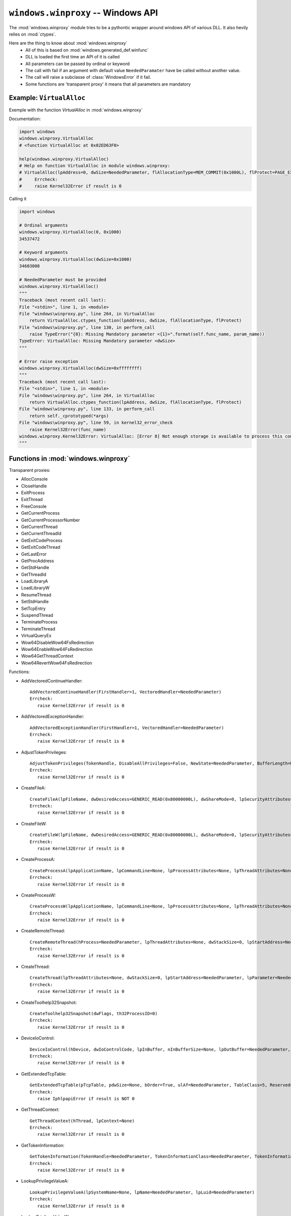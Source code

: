 ``windows.winproxy`` -- Windows API
***********************************

.. module:: windows.winproxy

The :mod:`windows.winproxy` module tries to be a pythontic wrapper around windows API of various DLL.
It also hevily relies on :mod:`ctypes`.

Here are the thing to know about :mod:`windows.winproxy`
    * All of this is based on :mod:`windows.generated_def.winfunc`
    * DLL is loaded the first time an API of it is called
    * All parameters can be passed by ordinal or keyword
    * The call with fail if an argument with default value ``NeededParamater`` have be called without another value.
    * The call will raise a subclasse of :class:`WindowsError` if it fail.
    * Some functions are 'transparent proxy' it means that all parameters are mandatory

Example: ``VirtualAlloc``
"""""""""""""""""""""""""

Exemple with the function `VirtualAlloc` in :mod:`windows.winproxy`

Documentation:

.. code-block:: python

    import windows
    windows.winproxy.VirtualAlloc
    # <function VirtualAlloc at 0x02ED63F0>

    help(windows.winproxy.VirtualAlloc)
    # Help on function VirtualAlloc in module windows.winproxy:
    # VirtualAlloc(lpAddress=0, dwSize=NeededParameter, flAllocationType=MEM_COMMIT(0x1000L), flProtect=PAGE_EXECUTE_READWRITE(0x40L))
    #     Errcheck:
    #     raise Kernel32Error if result is 0


Calling it

.. code-block:: python

    import windows

    # Ordinal arguments
    windows.winproxy.VirtualAlloc(0, 0x1000)
    34537472

    # Keyword arguments
    windows.winproxy.VirtualAlloc(dwSize=0x1000)
    34603008

    # NeededParameter must be provided
    windows.winproxy.VirtualAlloc()
    """
    Traceback (most recent call last):
    File "<stdin>", line 1, in <module>
    File "windows\winproxy.py", line 264, in VirtualAlloc
        return VirtualAlloc.ctypes_function(lpAddress, dwSize, flAllocationType, flProtect)
    File "windows\winproxy.py", line 130, in perform_call
        raise TypeError("{0}: Missing Mandatory parameter <{1}>".format(self.func_name, param_name))
    TypeError: VirtualAlloc: Missing Mandatory parameter <dwSize>
    """

    # Error raise exception
    windows.winproxy.VirtualAlloc(dwSize=0xffffffff)
    """
    Traceback (most recent call last):
    File "<stdin>", line 1, in <module>
    File "windows\winproxy.py", line 264, in VirtualAlloc
        return VirtualAlloc.ctypes_function(lpAddress, dwSize, flAllocationType, flProtect)
    File "windows\winproxy.py", line 133, in perform_call
        return self._cprototyped(*args)
    File "windows\winproxy.py", line 59, in kernel32_error_check
        raise Kernel32Error(func_name)
    windows.winproxy.Kernel32Error: VirtualAlloc: [Error 8] Not enough storage is available to process this command.
    """


Functions in :mod:`windows.winproxy`
""""""""""""""""""""""""""""""""""""

Transparent proxies:

* AllocConsole
* CloseHandle
* ExitProcess
* ExitThread
* FreeConsole
* GetCurrentProcess
* GetCurrentProcessorNumber
* GetCurrentThread
* GetCurrentThreadId
* GetExitCodeProcess
* GetExitCodeThread
* GetLastError
* GetProcAddress
* GetStdHandle
* GetThreadId
* LoadLibraryA
* LoadLibraryW
* ResumeThread
* SetStdHandle
* SetTcpEntry
* SuspendThread
* TerminateProcess
* TerminateThread
* VirtualQueryEx
* Wow64DisableWow64FsRedirection
* Wow64EnableWow64FsRedirection
* Wow64GetThreadContext
* Wow64RevertWow64FsRedirection

Functions:

* AddVectoredContinueHandler::

    AddVectoredContinueHandler(FirstHandler=1, VectoredHandler=NeededParameter)
    Errcheck:
       raise Kernel32Error if result is 0

* AddVectoredExceptionHandler::

    AddVectoredExceptionHandler(FirstHandler=1, VectoredHandler=NeededParameter)
    Errcheck:
       raise Kernel32Error if result is 0

* AdjustTokenPrivileges::

    AdjustTokenPrivileges(TokenHandle, DisableAllPrivileges=False, NewState=NeededParameter, BufferLength=None, PreviousState=None, ReturnLength=None)
    Errcheck:
       raise Kernel32Error if result is 0

* CreateFileA::

    CreateFileA(lpFileName, dwDesiredAccess=GENERIC_READ(0x80000000L), dwShareMode=0, lpSecurityAttributes=None, dwCreationDisposition=OPEN_EXISTING(0x3L), dwFlagsAndAttributes=FILE_ATTRIBUTE_NORMAL(0x80L), hTemplateFile=None)
    Errcheck:
       raise Kernel32Error if result is 0

* CreateFileW::

    CreateFileW(lpFileName, dwDesiredAccess=GENERIC_READ(0x80000000L), dwShareMode=0, lpSecurityAttributes=None, dwCreationDisposition=OPEN_EXISTING(0x3L), dwFlagsAndAttributes=FILE_ATTRIBUTE_NORMAL(0x80L), hTemplateFile=None)
    Errcheck:
       raise Kernel32Error if result is 0

* CreateProcessA::

    CreateProcessA(lpApplicationName, lpCommandLine=None, lpProcessAttributes=None, lpThreadAttributes=None, bInheritHandles=False, dwCreationFlags=0, lpEnvironment=None, lpCurrentDirectory=None, lpStartupInfo=None, lpProcessInformation=None)
    Errcheck:
       raise Kernel32Error if result is 0

* CreateProcessW::

    CreateProcessW(lpApplicationName, lpCommandLine=None, lpProcessAttributes=None, lpThreadAttributes=None, bInheritHandles=False, dwCreationFlags=0, lpEnvironment=None, lpCurrentDirectory=None, lpStartupInfo=None, lpProcessInformation=None)
    Errcheck:
       raise Kernel32Error if result is 0

* CreateRemoteThread::

    CreateRemoteThread(hProcess=NeededParameter, lpThreadAttributes=None, dwStackSize=0, lpStartAddress=NeededParameter, lpParameter=NeededParameter, dwCreationFlags=0, lpThreadId=None)
    Errcheck:
       raise Kernel32Error if result is 0

* CreateThread::

    CreateThread(lpThreadAttributes=None, dwStackSize=0, lpStartAddress=NeededParameter, lpParameter=NeededParameter, dwCreationFlags=0, lpThreadId=None)
    Errcheck:
       raise Kernel32Error if result is 0

* CreateToolhelp32Snapshot::

    CreateToolhelp32Snapshot(dwFlags, th32ProcessID=0)
    Errcheck:
       raise Kernel32Error if result is 0

* DeviceIoControl::

    DeviceIoControl(hDevice, dwIoControlCode, lpInBuffer, nInBufferSize=None, lpOutBuffer=NeededParameter, nOutBufferSize=None, lpBytesReturned=None, lpOverlapped=None)
    Errcheck:
       raise Kernel32Error if result is 0

* GetExtendedTcpTable::

    GetExtendedTcpTable(pTcpTable, pdwSize=None, bOrder=True, ulAf=NeededParameter, TableClass=5, Reserved=0)
    Errcheck:
       raise IphlpapiError if result is NOT 0

* GetThreadContext::

    GetThreadContext(hThread, lpContext=None)
    Errcheck:
       raise Kernel32Error if result is 0

* GetTokenInformation::

    GetTokenInformation(TokenHandle=NeededParameter, TokenInformationClass=NeededParameter, TokenInformation=None, TokenInformationLength=0, ReturnLength=None)
    Errcheck:
       raise Kernel32Error if result is 0

* LookupPrivilegeValueA::

    LookupPrivilegeValueA(lpSystemName=None, lpName=NeededParameter, lpLuid=NeededParameter)
    Errcheck:
       raise Kernel32Error if result is 0

* LookupPrivilegeValueW::

    LookupPrivilegeValueW(lpSystemName=None, lpName=NeededParameter, lpLuid=NeededParameter)
    Errcheck:
       raise Kernel32Error if result is 0

* NtCreateThreadEx::

    NtCreateThreadEx(ThreadHandle=None, DesiredAccess=2097151, ObjectAttributes=0, ProcessHandle=NeededParameter, lpStartAddress=NeededParameter, lpParameter=NeededParameter, CreateSuspended=0, dwStackSize=0, Unknown1=0, Unknown2=0, Unknown=0)

* NtGetContextThread::

    NtGetContextThread(hThread, lpContext)

* NtQueryInformationProcess::

    NtQueryInformationProcess(ProcessHandle, ProcessInformationClass, ProcessInformation, ProcessInformationLength=0, ReturnLength=None)

* NtQueryInformationThread::

    NtQueryInformationThread(ThreadHandle, ThreadInformationClass, ThreadInformation, ThreadInformationLength=0, ReturnLength=None)

* NtQuerySystemInformation::

    NtQuerySystemInformation(SystemInformationClass, SystemInformation=None, SystemInformationLength=0, ReturnLength=NeededParameter)

* NtQueryVirtualMemory::

    NtQueryVirtualMemory(ProcessHandle, BaseAddress, MemoryInformationClass, MemoryInformation=NeededParameter, MemoryInformationLength=0, ReturnLength=None)

* NtWow64ReadVirtualMemory64::

    NtWow64ReadVirtualMemory64(hProcess, lpBaseAddress, lpBuffer, nSize, lpNumberOfBytesRead=None)

* OpenProcess::

    OpenProcess(dwDesiredAccess=PROCESS_ALL_ACCESS(0x1f0fffL), bInheritHandle=0, dwProcessId=NeededParameter)
    Errcheck:
       raise Kernel32Error if result is 0

* OpenProcessToken::

    OpenProcessToken(ProcessHandle=None, DesiredAccess=NeededParameter, TokenHandle=NeededParameter)
    If ProcessHandle is None: take the current process
    Errcheck:
       raise Kernel32Error if result is 0

* OpenThread::

    OpenThread(dwDesiredAccess=THREAD_ALL_ACCESS(0x1f03ffL), bInheritHandle=0, dwThreadId=NeededParameter)
    Errcheck:
       raise Kernel32Error if result is 0

* Process32First::

    Process32First(hSnapshot, lpte)
    Set byref(lpte) if needed
    Errcheck:
       Nothing special

* Process32Next::

    Process32Next(hSnapshot, lpte)
    Set byref(lpte) if needed
    Errcheck:
       Nothing special

* ReadProcessMemory::

    ReadProcessMemory(hProcess, lpBaseAddress, lpBuffer, nSize, lpNumberOfBytesRead=None)
    Errcheck:
       raise Kernel32Error if result is 0

* RegCloseKey::

    RegCloseKey(hKey)
    Errcheck:
       raise Kernel32Error if result is NOT 0

* RegGetValueA::

    RegGetValueA(hkey, lpSubKey, lpValue, dwFlags, pdwType, pvData, pcbData)
    Errcheck:
       raise Kernel32Error if result is NOT 0

* RegGetValueW::

    RegGetValueW(hkey, lpSubKey, lpValue, dwFlags, pdwType, pvData, pcbData)
    Errcheck:
       raise Kernel32Error if result is NOT 0

* RegOpenKeyExA::

    RegOpenKeyExA(hKey, lpSubKey, ulOptions, samDesired, phkResult)
    Errcheck:
       raise Kernel32Error if result is NOT 0

* RegOpenKeyExW::

    RegOpenKeyExW(hKey, lpSubKey, ulOptions, samDesired, phkResult)
    Errcheck:
       raise Kernel32Error if result is NOT 0

* RemoveVectoredExceptionHandler::

    RemoveVectoredExceptionHandler(Handler)
    Errcheck:
       raise Kernel32Error if result is 0

* SetThreadAffinityMask::

    SetThreadAffinityMask(hThread=None, dwThreadAffinityMask=NeededParameter)
    If hThread is not given, it will be the current thread
    Errcheck:
       raise Kernel32Error if result is 0

* SetThreadContext::

    SetThreadContext(hThread, lpContext)
    Allows to directly pass a CONTEXT and will call with byref(CONTEXT) by itself
    Errcheck:
       raise Kernel32Error if result is 0

* Thread32First::

    Thread32First(hSnapshot, lpte)
    Set byref(lpte) if needed
    Errcheck:
       Nothing special

* Thread32Next::

    Thread32Next(hSnapshot, lpte)
    Set byref(lpte) if needed
    Errcheck:
       Nothing special

* VirtualAlloc::

    VirtualAlloc(lpAddress=0, dwSize=NeededParameter, flAllocationType=MEM_COMMIT(0x1000L), flProtect=PAGE_EXECUTE_READWRITE(0x40L))
    Errcheck:
       raise Kernel32Error if result is 0

* VirtualAllocEx::

    VirtualAllocEx(hProcess, lpAddress=0, dwSize=NeededParameter, flAllocationType=MEM_COMMIT(0x1000L), flProtect=PAGE_EXECUTE_READWRITE(0x40L))
    Errcheck:
       raise Kernel32Error if result is 0

* VirtualFree::

    VirtualFree(lpAddress, dwSize=0, dwFreeType=MEM_RELEASE(0x8000L))
    Errcheck:
       raise Kernel32Error if result is 0

* VirtualFreeEx::

    VirtualFreeEx(hProcess, lpAddress, dwSize=0, dwFreeType=MEM_RELEASE(0x8000L))
    Errcheck:
       raise Kernel32Error if result is 0

* VirtualProtect::

    VirtualProtect(lpAddress, dwSize, flNewProtect, lpflOldProtect=0)
    Errcheck:
       raise Kernel32Error if result is 0

* WaitForSingleObject::

    WaitForSingleObject(hHandle, dwMilliseconds=INFINITE(0xffffffffL))
    Errcheck:
       raise Kernel32Error if result is NOT 0

* WinVerifyTrust::

    WinVerifyTrust(hwnd, pgActionID, pWVTData)
    Errcheck:
       Nothing special

* WriteFile::

    WriteFile(hFile, lpBuffer, nNumberOfBytesToWrite=None, lpNumberOfBytesWritten=None, lpOverlapped=None)
    Errcheck:
       raise Kernel32Error if result is 0

* WriteProcessMemory::

    WriteProcessMemory(hProcess, lpBaseAddress, lpBuffer, nSize=None, lpNumberOfBytesWritten=None)
    Computer nSize with len(lpBuffer) if not given
    Errcheck:
       raise Kernel32Error if result is 0

